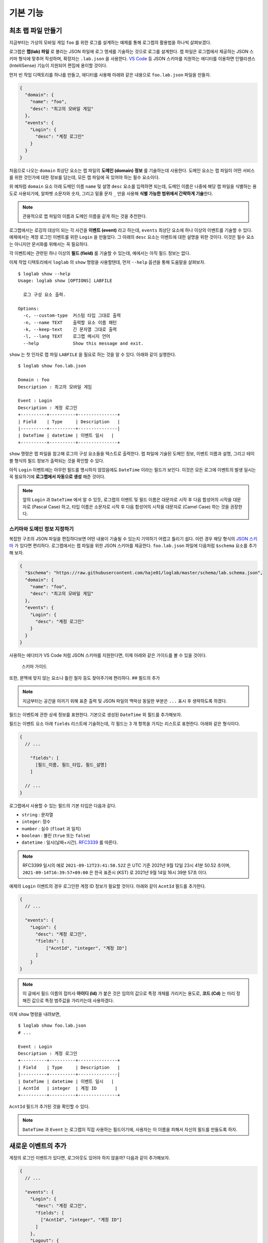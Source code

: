 기본 기능
===============

최초 랩 파일 만들기
-------------------

지금부터는 가상의 모바일 게임 ``foo`` 를 위한 로그를 설계하는 예제를
통해 로그랩의 활용법을 하나씩 살펴보겠다.

로그랩은 **랩(lab) 파일** 로 불리는 JSON 파일에 로그 명세를 기술하는
것으로 로그를 설계한다. 랩 파일은 로그랩에서 제공하는 JSON 스키마 형식에
맞추어 작성하며, 확장자는 ``.lab.json`` 을 사용한다. `VS
Code <https://code.visualstudio.com/>`__ 등 JSON 스키마를 지원하는
에디터를 이용하면 인텔리센스 (IntelliSense) 기능이 지원되어 편집에
용이할 것이다.

먼저 빈 작업 디렉토리를 하나를 만들고, 에디터를 사용해 아래와 같은
내용으로 ``foo.lab.json`` 파일을 만들자.

.. code:: json

   {
     "domain": {
       "name": "foo",
       "desc": "최고의 모바일 게임"
     },
     "events": {
       "Login": {
         "desc": "계정 로그인"
       }
     }
   }

처음으로 나오는 ``domain`` 최상단 요소는 랩 파일의 **도메인 (domain)
정보** 를 기술하는데 사용한다. 도메인 요소는 랩 파일이 어떤 서비스를
위한 것인가에 대한 정보를 담는데, 모든 랩 파일에 꼭 있어야 하는 필수
요소이다.

위 예처럼 ``domain`` 요소 아래 도메인 이름 ``name`` 및 설명 ``desc``
요소를 입력하면 되는데, 도메인 이름은 나중에 해당 랩 파일을 식별하는
용도로 사용되기에, 알파벳 소문자와 숫자, 그리고 밑줄 문자 ``_`` 만을
사용해 **식별 가능한 범위에서 간략하게 기술**\ 한다.

.. note::

   관용적으로 랩 파일의 이름과 도메인 이름을 같게 하는 것을 추천한다.

로그랩에서는 로깅의 대상이 되는 각 사건을 **이벤트 (event)** 라고
하는데, ``events`` 최상단 요소에 하나 이상의 이벤트를 기술할 수 있다.
예제에서는 계정 로그인 이벤트를 위한 ``Login`` 을 만들었다. 그 아래의
``desc`` 요소는 이벤트에 대한 설명을 위한 것이다. 이것은 필수 요소는
아니지만 문서화를 위해서는 꼭 필요하다.

각 이벤트에는 관련된 하나 이상의 **필드 (field)** 를 기술할 수 있는데,
예에서는 아직 필드 정보는 없다.

이제 작업 디텍토리에서 ``loglab`` 의 ``show`` 명령을 사용할텐데, 먼저
``--help`` 옵션을 통해 도움말을 살펴보자.

::

   $ loglab show --help
   Usage: loglab show [OPTIONS] LABFILE

     로그 구성 요소 출력.

   Options:
     -c, --custom-type  커스텀 타입 그대로 출력
     -n, --name TEXT    출력할 요소 이름 패턴
     -k, --keep-text    긴 문자열 그대로 출력
     -l, --lang TEXT    로그랩 메시지 언어
     --help             Show this message and exit.

``show`` 는 첫 인자로 랩 파일 ``LABFILE`` 을 필요로 하는 것을 알 수
있다. 아래와 같이 실행한다.

::

   $ loglab show foo.lab.json

   Domain : foo
   Description : 최고의 모바일 게임

   Event : Login
   Description : 계정 로그인
   +----------+----------+---------------+
   | Field    | Type     | Description   |
   |----------+----------+---------------|
   | DateTime | datetime | 이벤트 일시   |
   +----------+----------+---------------+

``show`` 명령은 랩 파일을 참고해 로그의 구성 요소들을 텍스트로 출력한다.
랩 파일에 기술된 도메인 정보, 이벤트 이름과 설명, 그리고 테이블 형식의
필드 정보가 출력되는 것을 확인할 수 있다.

아직 ``Login`` 이벤트에는 아무런 필드를 명시하지 않았음에도 ``DateTime``
이라는 필드가 보인다. 이것은 모든 로그에 이벤트의 발생 일시는 꼭
필요하기에 **로그랩에서 자동으로 생성** 해준 것이다.

.. note::

   앞의 ``Login`` 과 ``DateTime`` 에서 알 수 있듯, 로그랩의 이벤트 및
   필드 이름은 대문자로 시작 후 다음 합성어의 시작을 대문자로 (Pascal
   Case) 하고, 타입 이름은 소문자로 시작 후 다음 합성어의 시작을
   대문자로 (Camel Case) 하는 것을 권장한다.

스키마와 도메인 정보 지정하기
~~~~~~~~~~~~~~~~~~~~~~~~~~~~~

복잡한 구조의 JSON 파일을 편집하다보면 어떤 내용이 기술될 수 있는지
기억하기 어렵고 틀리기 쉽다. 이런 경우 해당 형식의 `JSON
스키마 <https://json-schema.org>`__ 가 있다면 편리하다. 로그랩에서는 랩
파일을 위한 JSON 스키마를 제공한다. ``foo.lab.json`` 파일에 다음처럼
``$schema`` 요소를 추가해 보자.

.. code:: json

   {
     "$schema": "https://raw.githubusercontent.com/haje01/loglab/master/schema/lab.schema.json",
     "domain": {
       "name": "foo",
       "desc": "최고의 모바일 게임"
     },
     "events": {
       "Login": {
         "desc": "계정 로그인"
       }
     }
   }

사용하는 에디터가 VS Code 처럼 JSON 스키마를 지원한다면, 이제 아래와
같은 가이드를 볼 수 있을 것이다.

.. figure:: _static/guide.png
   :alt: 스키마 가이드

   스키마 가이드

또한, 문맥에 맞지 않는 요소나 틀린 철자 등도 찾아주기에 편리하다. ##
필드의 추가

.. note::

   지금부터는 공간을 아끼기 위해 표준 출력 및 JSON 파일의 맥락상 동일한
   부분은 ``...`` 표시 후 생략하도록 하겠다.

필드는 이벤트에 관한 상세 정보를 표현한다. 기본으로 생성된 ``DateTime``
외 필드를 추가해보자.

필드는 이벤트 요소 아래 ``fields`` 리스트에 기술하는데, 각 필드는 3 개
항목을 가지는 리스트로 표현한다. 아래와 같은 형식이다.

.. code::

   {
     // ...

       "fields": [
         [필드_이름, 필드_타입, 필드_설명]
       ]

     // ...
   }

로그랩에서 사용할 수 있는 필드의 기본 타입은 다음과 같다.

-  ``string`` : 문자열
-  ``integer``: 정수
-  ``number`` : 실수 (``float`` 과 일치)
-  ``boolean`` : 불린 (``true`` 또는 ``false``)
-  ``datetime`` : 일시(날짜+시간).
   `RFC3339 <https://json-schema.org/latest/json-schema-validation.html#RFC3339>`__
   를 따른다.

.. note::

   RFC3399 일시의 예로 ``2021-09-12T23:41:50.52Z`` 은 UTC 기준 2021년
   9월 12일 23시 41분 50.52 초이며, ``2021-09-14T16:39:57+09:00`` 은
   한국 표준시 (KST) 로 2021년 9월 14일 16시 39분 57초 이다.

예제의 ``Login`` 이벤트의 경우 로그인한 계정 ID 정보가 필요할 것이다.
아래와 같이 ``AcntId`` 필드를 추가한다.

.. code:: json

   {
     // ...

     "events": {
       "Login": {
         "desc": "계정 로그인",
         "fields": [
             ["AcntId", "integer", "계정 ID"]
         ]
       }
   }

..

.. note::

   이 글에서 필드 이름의 접미사 **아이디 (Id)** 가 붙은 것은 임의의
   값으로 특정 개체를 가리키는 용도로, **코드 (Cd)** 는 미리 정해진
   값으로 특정 범주값을 가리키는데 사용하겠다.

이제 ``show`` 명령을 내려보면,

::

   $ loglab show foo.lab.json
   # ...

   Event : Login
   Description : 계정 로그인
   +----------+----------+---------------+
   | Field    | Type     | Description   |
   |----------+----------+---------------|
   | DateTime | datetime | 이벤트 일시   |
   | AcntId   | integer  | 계정 ID       |
   +----------+----------+---------------+

``AcntId`` 필드가 추가된 것을 확인할 수 있다.

.. note::

   ``DateTime`` 과 ``Event`` 는 로그랩이 직접 사용하는 필드이기에,
   사용자는 이 이름을 피해서 자신의 필드를 만들도록 하자.

새로운 이벤트의 추가
--------------------

계정의 로그인 이벤트가 있다면, 로그아웃도 있어야 하지 않을까? 다음과
같이 추가해보자.

.. code:: json

   {
     // ...

     "events": {
       "Login": {
         "desc": "계정 로그인",
         "fields": [
           ["AcntId", "integer", "계정 ID"]
         ]
       },
       "Logout": {
         "desc": "계정 로그아웃",
         "fields": [
           ["AcntId", "integer", "계정 ID"]
         ]
       }
     }
   }

``show`` 명령을 내려보면,

::

   $ loglab show foo.lab.json
   # ...

   Event : Login
   Description : 계정 로그인
   +----------+----------+---------------+
   | Field    | Type     | Description   |
   |----------+----------+---------------|
   | DateTime | datetime | 이벤트 일시   |
   | AcntId   | integer  | 계정 ID       |
   +----------+----------+---------------+

   Event : Logout
   Description : 계정 로그아웃
   +----------+----------+---------------+
   | Field    | Type     | Description   |
   |----------+----------+---------------|
   | DateTime | datetime | 이벤트 일시   |
   | AcntId   | integer  | 계정 ID       |
   +----------+----------+---------------+

``Logout`` 이 잘 추가된 것을 알 수 있다.

그런데 로그인, 로그아웃 이벤트 모두 ``AcntId`` 필드을 가지고 있다.
앞으로 계정에 관한 다른 이벤트를 만든다면 거기에도 모두 이 필드를 만들어
주어야 할 것이다. 반복적인 작업을 방지할 수 없을까?

믹스인을 활용한 리팩토링
------------------------

**믹스인 (mixin)** 은 다른 요소의 필드를 가져다 쓰는 방법이다. 믹스인을
활용하면 다양한 이벤트에서 공통적으로 필요한 필드를 공유할 수 있다.

믹스인을 효율적으로 하기 위해서는 공통 필드를 추출하여 **베이스 (base)**
로 만드는 것을 권장한다. 베이스는 이벤트와 비슷하나, 그 자체로 로그에
직접 출력되지는 않고, 이벤트나 다른 베이스에서 참조되기 위한 용도이다.
베이스는 랩 파일의 ``bases`` 최상단 요소에 다음과 같은 형식으로
정의한다.

.. code:: json

   {
     // ...

     "bases": {
       "Account": {
         "desc": "계정 정보",
         "fields": [
           ["AcntId", "integer", "계정 ID"]
         ]
       }
     },
     "events": {
       "Login": {
         "desc": "계정 로그인",
         "mixins": ["bases.Account"]
       },
       "Logout": {
         "desc": "계정 로그아웃",
         "mixins": ["bases.Account"]
       }
     }
   }

위 예에서 ``bases`` 아래 ``Account`` 라는 베이스를 만들었다. 여기에 계정
관련 공용 필드를 기술하면 되는데, 아직은 ``AcntId`` 필드만 있다. 기존
``Login``, ``Logout`` 이벤트의 ``fields`` 요소는 제거하고, 대신
``mixin`` 리스트를 만든 후 ``bases.Account`` 를 기입한다. 이처럼
믹스인할 베이스 요소는 ``bases.베이스_이름`` 식의 경로로 지정한다.

.. note::

   이벤트는 베이스 뿐만 아니라 다른 이벤트도 믹스인할 수 있다. 이 경우
   ``events.이벤트_이름`` 형식으로 경로를 지정하면 된다. 그러나,
   베이스는 이벤트를 믹스인할 수 없다.

이제 각 이벤트는 ``Account`` 베이스에 등록된 필드를 모두 가져다 쓰게
된다. ``show`` 명령으로 확인하면,

::

   $ loglab show foo.lab.json
   # ...

   Event : Login
   Description : 계정 로그인
   +----------+----------+---------------+
   | Field    | Type     | Description   |
   |----------+----------+---------------|
   | DateTime | datetime | 이벤트 일시   |
   | AcntId   | integer  | 계정 ID       |
   +----------+----------+---------------+

   Event : Logout
   Description : 계정 로그아웃
   +----------+----------+---------------+
   | Field    | Type     | Description   |
   |----------+----------+---------------|
   | DateTime | datetime | 이벤트 일시   |
   | AcntId   | integer  | 계정 ID       |
   +----------+----------+---------------+

두 이벤트에 ``fields`` 항목이 없지만 ``Account`` 베이스의 필드를 가져와
앞에서와 같은 결과가 나오는 것을 알 수 있다. 이런 식으로 서로 다른
요소에서 공통 요소를 추출해 공유하는 것을 **리팩토링 (refactoring)**
이라고 한다.

.. note::

   **리팩토링의 필요성**

   예를 들어 계정에 관한 필드를 갖는 로그 이벤트가 30 개 있다고 하자.
   어느날 계정 정보에 필드 하나가 추가되어야 한다는 요청이 들어오면,
   리팩토링이 되지 않은 경우 30 개나 되는 이벤트를 일일이 찾아 수정해야
   할 것이다. 미리 계정 관련 베이스를 만들어 리팩토링 해두었다면, 단 한
   번의 수정으로 모든 이벤트에 추가 필드를 적용할 수 있을 것이다.

참고로, 위에서 알 수 있듯 ``show`` 명령의 결과에 베이스는 출력되지
않는다. 베이스는 참조되어 사용되어질 뿐, 그 자체로 이벤트는 아니기
때문이다.

게임관련 이벤트와 필드의 추가
-----------------------------

이제 기본적인 랩 파일 작성 방법을 알게 되었다. 지금까지 배운 것을
활용하여 실제 게임에서 발생할 수 있는 다양한 이벤트와 필드를 추가해보자.

서버 번호 필드
~~~~~~~~~~~~~~

게임 서비스내 대부분 이벤트는 특정 서버에서 발생하기 마련이다. 몇 번
서버의 이벤트인지 표시하기 위해 다음처럼 ``Server`` 베이스를 추가한다.

.. code:: json

   {
     // ...

     "bases": {

       // ...

       "Server": {
         "desc": "서버 정보",
         "fields": [
           ["ServerNo", "integer", "서버 번호"]
         ]
       }
     },

     // ...
   }

``Login``, ``Logout`` 이벤트도 당연히 특정 서버에 관한 것이기에, 다음과
같이 믹스인에 추가한다.

.. code:: json

   {
     // ...

     "events": {
       "Login": {
         "desc": "계정 로그인",
         "mixins": ["bases.Account", "bases.Server"]
       },
       "Logout": {
         "desc": "계정 로그아웃",
         "mixins": ["bases.Account", "bases.Server"]
       }
     }
   }

``show`` 명령으로 두 이벤트에 ``ServerNo`` 필드가 추가된 것을 확인할 수
있다.

::

   $ loglab show foo.lab.json
   # ...

   Event : Login
   Description : 계정 로그인
   +----------+----------+---------------+
   | Field    | Type     | Description   |
   |----------+----------+---------------|
   | DateTime | datetime | 이벤트 일시   |
   | AcntId   | integer  | 계정 ID       |
   | ServerNo | integer  | 서버 번호     |
   +----------+----------+---------------+

   Event : Logout
   Description : 계정 로그아웃
   +----------+----------+---------------+
   | Field    | Type     | Description   |
   |----------+----------+---------------|
   | DateTime | datetime | 이벤트 일시   |
   | AcntId   | integer  | 계정 ID       |
   | ServerNo | integer  | 서버 번호     |
   +----------+----------+---------------+

믹스인의 처리 순서
~~~~~~~~~~~~~~~~~~

믹스인은 ``mixin`` 리스트에 등장하는 순서대로 수행되며, 앞 항목과 뒤
항목에 일치하는 필드가 있다면 뒤의 것으로 덮어쓰게 된다. 이것을 이용하면
특정 필드의 출력 순서를 조정하거나 필드를 재정의 할 수 있다. 예를 들어
위 예에서 ``ServerNo`` 필드가 ``AcntId`` 보다 먼저 나오게 하고 싶다면
``mixin`` 리스트의 항목 순서를 다음과 같이 바꿔주면 된다.

.. code:: json

   {
      // ...

      "Login": {
        "desc": "계정 로그인",
        "mixins": ["bases.Server", "bases.Account"]
      },

      // ...

``show`` 결과는 다음과 같다.

::

   $ loglab show foo.lab.json
   # ...

   Event : Login
   Description : 계정 로그인
   +----------+----------+---------------+
   | Field    | Type     | Description   |
   |----------+----------+---------------|
   | DateTime | datetime | 이벤트 일시   |
   | ServerNo | integer  | 서버 번호     |
   | AcntId   | integer  | 계정 ID       |
   +----------+----------+---------------+

   # ...

베이스간 믹스인
~~~~~~~~~~~~~~~

베이스는 다른 베이스를 믹스인할 수 있다. 예제에서 계정에 관한 이벤트가
항상 서버 단위로 일어난다면, 아래와 같이\ ``Account`` 베이스에
``Server`` 베이스를 믹스인할 수 있다.

.. code:: json

   {
     // ...

     "bases": {
       "Server": {
         "desc": "서버 이벤트",
         "fields": [
           ["ServerNo", "integer", "서버 번호"]
         ]
       },
       "Account": {
         "desc": "계정 이벤트",
         "mixins": ["bases.Server"],
         "fields": [
           ["AcntId", "integer", "계정 ID"]
         ]
       }
     },
     "events": {
       "Login": {
         "desc": "계정 로그인",
         "mixins": ["bases.Account"]
       },
       "Logout": {
         "desc": "계정 로그아웃",
         "mixins": ["bases.Account"]
       }
     }
   }

이제 ``Account`` 베이스 자체가 ``Server`` 를 믹스인하기에, ``Login``,
``Logout`` 이벤트는 ``Account`` 베이스만 믹스인하면 된다.

.. note::

   ``bases`` 나 ``events`` 내 요소들의 기술 순서는 중요하지 않다. 위의
   경우 ``Account`` 가 ``Server`` 앞에 오더라도 문제가 없다.

옵션 필드
~~~~~~~~~

지금까지 등장한 모든 필드들은 기본적으로 로그 이벤트에 반드시 나와야
하는 **필수 (required)** 필드들이었다. 만약 나올 수도 있고 안 나와도
괜찮은 필드가 있다면, **옵션 (option)** 으로 만들 수 있다. 그것은 필드
리스트의 4번째 항목에 ``true`` 또는 ``false`` 를 지정하여 만들 수 있다
(``false`` 인 경우 기본값이기에 굳이 기술할 필요가 없겠다).

예를 들어 ``Logout`` 이벤트에서, 로그인 이후 플레이한 시간을 선택적으로
포함하게 하려면 다음과 같이 할 수 있다.

.. code:: json

   {
       // ...

     "events": {

       // ...

       "Logout": {
         "desc": "계정 로그아웃",
         "mixins": ["bases.Account"],
         "fields": [
           ["PlayTime", "number", "플레이 시간 (초)", true]
         ]
       },

       // ...
   }

``show`` 명령으로 보면 아래와 같다.

::

   $ loglab show foo.lab.json
   # ...

   Event : Logout
   Description : 계정 로그아웃
   +----------+----------+------------------+------------+
   | Field    | Type     | Description      | Optional   |
   |----------+----------+------------------+------------|
   | DateTime | datetime | 이벤트 일시      |            |
   | ServerNo | integer  | 서버 번호        |            |
   | AcntId   | integer  | 계정 ID          |            |
   | PlayTime | number   | 플레이 시간 (초) | true       |
   +----------+----------+------------------+------------+

   # ...

지금까지 없던 ``Optional`` 컬럼이 보이고 ``PlayTime`` 필드만이
``true``\ 로 표시된다. 또한 여기에서 ``mixin`` 과 ``fields`` 를 다
사용하고 있는데, 이런 식으로 ``mixin`` 만으로 부족할 때 ``fields`` 를
통해 필드를 추가할 수 있다. 만약 이 과정에서 중복 필드가 있나면 나중에
나오는 것이 남게 된다.

캐릭터 관련 이벤트
~~~~~~~~~~~~~~~~~~

보통 온라인 게임에서 실제 플레이를 하는 것은 계정이 아니라 계정에 속한
캐릭터이다. 이에 캐릭터 관련 이벤트를 추가해보겠다 (일반적으로 한 계정은
하나 이상의 캐릭터를 소유하고 선택하여 플레이한다). 다음과 같이
``Character`` 베이스를 추가한다.

.. code:: json

   {
     // ...

     "bases": {

       // ...

       "Character": {
         "desc": "캐릭터 정보",
         "mixins": ["bases.Account"],
         "fields": [
           ["CharId", "integer", "캐릭터 ID"]
         ]
       }
     },

     // ...
   }

캐릭터는 자신이 속한 계정의 정보를 필요로 하기에 ``Account`` 를
믹스인하였다. 이제 ``Character`` 베이스를 이용해, 캐릭터의 로그인/아웃
이벤트를 추가하겠다.

.. code:: json

   {
     // ...

     "events": {

       // ...

       "CharLogin": {
         "desc": "캐릭터 로그인",
         "mixins": ["bases.Character"]
       },
       "CharLogout": {
         "desc": "캐릭터 로그아웃",
         "mixins": ["bases.Character", "events.Logout"]
       }
     }
   }

``CharLogin`` 은 캐릭터 베이스만을 사용해서 구현하였으나, ``CharLogout``
은 캐릭터 베이스에 더해 계정 로그아웃 이벤트인 ``Logout`` 을 믹스인
해보았다. 이렇게 하면 중복되는 계정 정보 필드외 ``PlayTime`` 필드가
추가되게 된다.

``show`` 명령으로 확인하면 ``CharLogin`` 과 ``CharLogout`` 이벤트를
확인할 수 있다.

::

   $ loglab show foo.lab.json
   # ...

   Event : CharLogin
   Description : 캐릭터 로그인
   +----------+----------+---------------+
   | Field    | Type     | Description   |
   |----------+----------+---------------|
   | DateTime | datetime | 이벤트 일시   |
   | ServerNo | integer  | 서버 번호     |
   | AcntId   | integer  | 계정 ID       |
   | CharId   | integer  | 캐릭터 ID     |
   +----------+----------+---------------+

   Event : CharLogout
   Description : 캐릭터 로그아웃
   +----------+----------+------------------+------------+
   | Field    | Type     | Description      | Optional   |
   |----------+----------+------------------+------------|
   | DateTime | datetime | 이벤트 일시      |            |
   | ServerNo | integer  | 서버 번호        |            |
   | AcntId   | integer  | 계정 ID          |            |
   | CharId   | integer  | 캐릭터 ID        |            |
   | PlayTime | number   | 플레이 시간 (초) | True       |
   +----------+----------+------------------+------------+

이렇게 이벤트는 필요에 따라 다른 이벤트를 믹스인하여 사용할 수 있다.

몬스터와 아이템
~~~~~~~~~~~~~~~

좀 더 실제 게임과 가깝게 하기 위해 몬스터와 아이템 관련 이벤트도
만들겠다. 우선, 다음과 같은 베이스를 추가한다.

.. code:: json

   {
     // ...

     "bases": {

       // ...

       "Position": {
         "desc": "맵상의 위치 정보",
         "fields": [
           ["MapCd", "integer", "맵 코드"],
           ["PosX", "number", "맵상 X 위치"],
           ["PosY", "number", "맵상 Y 위치"],
           ["PosZ", "number", "맵상 Z 위치"]
         ]
       },
       "Monster": {
         "desc": "몬스터 정보",
         "mixins": ["bases.Server"],
         "fields": [
           ["MonsterCd", "integer", "몬스터 타입 코드"],
           ["MonsterId", "integer", "몬스터 개체 ID"]
         ]
       }

       // ...
   }

``Position`` 베이스는 이벤트가 맵상의 특정 위치에서 발생하는 경우를 위한
것이다. 몬스터를 잡거나, 아이템을 습득하는 등 게임내 많은 이벤트가
맵상의 위치에서 일어나기에 필요하다. ``Monster`` 베이스는 다양한 몬스터
이벤트를 위한 것이다. 몬스터도 서버 내에서만 존재할 수 있기에
``bases.Server`` 를 믹스인하였다.

이 베이스들을 이용해 캐릭터가 몬스터를 잡은 경우의 이벤트 ``KillMonster`` 를 추가한다.

.. code:: json

   {
     // ...

     "events": {

       // ...

       "KillMonster": {
         "desc": "몬스터를 잡음",
         "mixins": ["bases.Character", "bases.Position", "bases.Monster"]
       }
   }

..

.. note::

   ``Character`` 및 ``Monster`` 베이스 둘 다 ``Server`` 베이스를 가지고
   있으나, 둘을 함께 믹스인하여도 같은 필드는 덮어 써지기에 문제는 없다.

아래는 ``show`` 의 결과이다.

::

   $ loglab show foo.lab.json
   # ...

   Event : KillMonster
   Description : 몬스터를 잡음
   +-----------+----------+------------------+
   | Field     | Type     | Description      |
   |-----------+----------+------------------|
   | DateTime  | datetime | 이벤트 일시      |
   | ServerNo  | integer  | 서버 번호        |
   | AcntId    | integer  | 계정 ID          |
   | CharId    | integer  | 캐릭터 ID        |
   | MapCd     | integer  | 맵 코드          |
   | PosX      | number   | 맵상 X 위치      |
   | PosY      | number   | 맵상 Y 위치      |
   | PosZ      | number   | 맵상 Z 위치      |
   | MonsterCd | integer  | 몬스터 타입 코드 |
   | MonsterId | integer  | 몬스터 개체 ID   |
   +-----------+----------+------------------+

   # ...

믹스인한 베이스의 정보, 즉 계정 및 캐릭터, 지도상의 위치, 몬스터 개체에
관한 정보들이 잘 결합된 것을 확인할 수 있다. 이런 식으로 베이스를 만들고
그것을 믹스인하는 것 만으로, 다양한 로그 이벤트를 쉽게 만들 수 있다.

이제 아이템 관련 베이스를 추가해보자.

.. code:: json

   {
     // ...

     "bases": {

       // ...

       "Item": {
         "desc": "아이템 정보",
         "fields": [
           ["ItemCd", "integer", "아이템 타입 코드"],
           ["ItemId", "integer", "아이템 개체 ID"]
         ]
       }

       // ...
   }

이것을 이용해 몬스터가 아이템을 떨어뜨리는 이벤트를 만든다.

.. code:: json

   {
     // ...

     "events": {

       // ...

       "MonsterDropItem": {
         "desc": "몬스터가 아이템을 떨어뜨림",
         "mixins": ["bases.Monster", "bases.Position", "bases.Item"]
       }
   }

몬스터가 주체이기에 지금까지와는 달리 계정이나 캐릭터 베이스가
믹스인되지 않았다. ``show`` 의 결과는 다음과 같다.

::

   $ loglab show foo.lab.json
   # ...

   Event : MonsterDropItem
   Description : 몬스터가 아이템을 떨어뜨림
   +-----------+----------+------------------+
   | Field     | Type     | Description      |
   |-----------+----------+------------------|
   | DateTime  | datetime | 이벤트 일시      |
   | ServerNo  | integer  | 서버 번호        |
   | MonsterCd | integer  | 몬스터 타입 코드 |
   | MonsterId | integer  | 몬스터 개체 ID   |
   | MapCd     | integer  | 맵 코드          |
   | PosX      | number   | 맵상 X 위치      |
   | PosY      | number   | 맵상 Y 위치      |
   | PosZ      | number   | 맵상 Z 위치      |
   | ItemCd    | integer  | 아이템 타입 코드 |
   | ItemId    | integer  | 아이템 개체 ID   |
   +-----------+----------+------------------+

비슷하게 캐릭터의 아이템 습득 이벤트도 간단히 만들 수 있다.

.. code:: json

   {
     // ...

     "events": {

       // ...

       "GetItem": {
         "desc": "캐릭터의 아이템 습득",
         "mixins": ["bases.Character", "bases.Position", "bases.Item"]
       }
   }

``show`` 의 결과는 아래와 같다.

::

   $ loglab show
   # ...

   Event : GetItem
   Description : 캐릭터의 아이템 습득
   +----------+----------+------------------+
   | Field    | Type     | Description      |
   |----------+----------+------------------|
   | DateTime | datetime | 이벤트 일시      |
   | ServerNo | integer  | 서버 번호        |
   | AcntId   | integer  | 계정 ID          |
   | CharId   | integer  | 캐릭터 ID        |
   | MapCd    | integer  | 맵 코드          |
   | PosX     | number   | 맵상 X 위치      |
   | PosY     | number   | 맵상 Y 위치      |
   | PosZ     | number   | 맵상 Z 위치      |
   | ItemCd   | integer  | 아이템 타입 코드 |
   | ItemId   | integer  | 아이템 개체 ID   |
   +----------+----------+------------------+
   # ...
